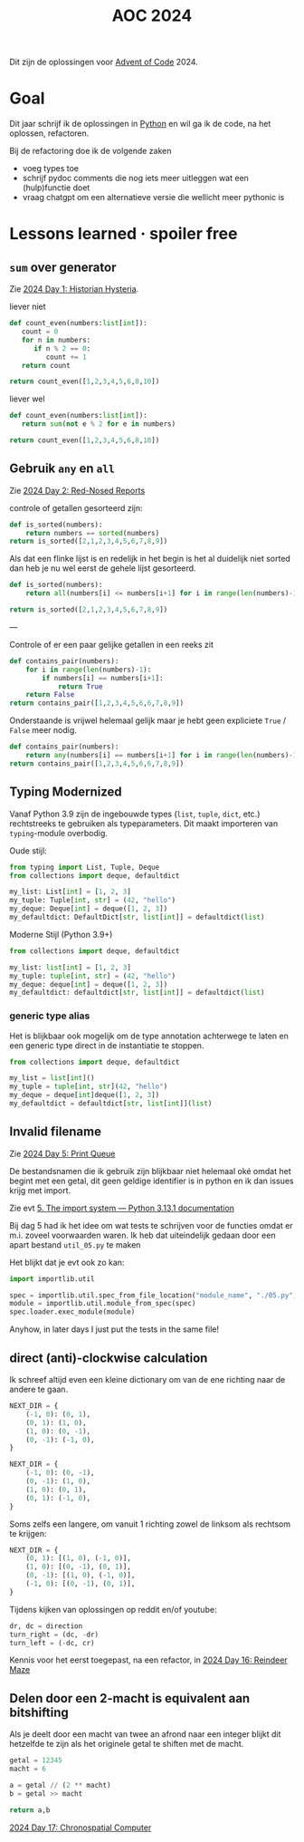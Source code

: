 :PROPERTIES:
:ID:       212a04da-2f2f-42a8-aac3-6cc62a805688
:END:
#+title: AOC 2024

Dit zijn de oplossingen voor [[id:3b4d4e31-7340-4c89-a44d-df55e5d0a3d3][Advent of Code]] 2024.


* Goal

Dit jaar schrijf ik de oplossingen in [[id:126a1e03-1dcd-4fa3-80dd-59fd6e07ab56][Python]] en wil ga ik de code, na het oplossen, refactoren.

Bij de refactoring doe ik de volgende zaken

- voeg types toe
- schrijf pydoc comments die nog iets meer uitleggen wat een (hulp)functie doet
- vraag chatgpt om een alternatieve versie die wellicht meer pythonic is

* Lessons learned · spoiler free

** ~sum~ over generator

Zie [[id:7153c1e3-c016-46c3-8496-223545c1a19d][2024 Day 1: Historian Hysteria]].

#+caption: liever niet
#+begin_src python
def count_even(numbers:list[int]):
   count = 0
   for n in numbers:
      if n % 2 == 0:
         count += 1
   return count

return count_even([1,2,3,4,5,6,8,10])
#+end_src

#+RESULTS:
: 5

#+caption: liever wel
#+begin_src python
def count_even(numbers:list[int]):
   return sum(not e % 2 for e in numbers)

return count_even([1,2,3,4,5,6,8,10])
#+end_src

#+RESULTS:
: 5

** Gebruik ~any~ en ~all~

Zie [[id:71e660ab-fdfe-4e6b-8469-2b7acc36ceca][2024 Day 2: Red-Nosed Reports]]

controle of getallen gesorteerd zijn:

#+begin_src python
def is_sorted(numbers):
    return numbers == sorted(numbers)
return is_sorted([2,1,2,3,4,5,6,7,8,9])
#+end_src

#+RESULTS:
: False

Als dat een flinke lijst is en redelijk in het begin is het al duidelijk niet sorted dan heb je nu wel eerst de gehele lijst gesorteerd.

#+begin_src python
def is_sorted(numbers):
    return all(numbers[i] <= numbers[i+1] for i in range(len(numbers)-1))

return is_sorted([2,1,2,3,4,5,6,7,8,9])
#+end_src

#+RESULTS:
: False

---

Controle of er een paar gelijke getallen in een reeks zit
#+begin_src python
def contains_pair(numbers):
    for i in range(len(numbers)-1):
        if numbers[i] == numbers[i+1]:
            return True
    return False
return contains_pair([1,2,3,4,5,6,6,7,8,9])
#+end_src

#+RESULTS:
: True

Onderstaande is vrijwel helemaal gelijk maar je hebt geen expliciete ~True~ / ~False~ meer nodig.
#+begin_src python
def contains_pair(numbers):
    return any(numbers[i] == numbers[i+1] for i in range(len(numbers)-1))
return contains_pair([1,2,3,4,5,6,6,7,8,9])
#+end_src

#+RESULTS:
: True

** Typing Modernized

Vanaf Python 3.9 zijn de ingebouwde types (=list=, =tuple=, =dict=, etc.) rechtstreeks te gebruiken als typeparameters.
Dit maakt importeren van =typing=-module overbodig.

Oude stijl:
#+begin_src python
from typing import List, Tuple, Deque
from collections import deque, defaultdict

my_list: List[int] = [1, 2, 3]
my_tuple: Tuple[int, str] = (42, "hello")
my_deque: Deque[int] = deque([1, 2, 3])
my_defaultdict: DefaultDict[str, list[int]] = defaultdict(list)
#+end_src

Moderne Stijl (Python 3.9+)
#+begin_src python
from collections import deque, defaultdict

my_list: list[int] = [1, 2, 3]
my_tuple: tuple[int, str] = (42, "hello")
my_deque: deque[int] = deque([1, 2, 3])
my_defaultdict: defaultdict[str, list[int]] = defaultdict(list)
#+end_src

*** generic type alias

Het is blijkbaar ook mogelijk om de type annotation achterwege te laten en een
generic type direct in de instantiatie te stoppen.

#+begin_src python
from collections import deque, defaultdict

my_list = list[int]()
my_tuple = tuple[int, str](42, "hello")
my_deque = deque[int]deque([1, 2, 3])
my_defaultdict = defaultdict[str, list[int]](list)
#+end_src


** Invalid filename

Zie [[id:e11179d1-3728-44ad-9b5b-8276463ccb49][2024 Day 5: Print Queue]]

De bestandsnamen die ik gebruik zijn blijkbaar niet helemaal oké omdat het begint met een getal, dit geen geldige identifier is in python en ik dan issues krijg met import.

Zie evt [[https://docs.python.org/3/reference/import.html#the-import-system][5. The import system — Python 3.13.1 documentation]]

Bij dag 5 had ik het idee om wat tests te schrijven voor de functies omdat er m.i. zoveel voorwaarden waren.
Ik heb dat uiteindelijk gedaan door een apart bestand =util_05.py= te maken

Het blijkt dat je evt ook zo kan:

#+begin_src python
import importlib.util

spec = importlib.util.spec_from_file_location("module_name", "./05.py")
module = importlib.util.module_from_spec(spec)
spec.loader.exec_module(module)
#+end_src

Anyhow, in later days I just put the tests in the same file!

** direct (anti)-clockwise calculation

Ik schreef altijd even een kleine dictionary om van de ene richting naar de andere te gaan.

#+CAPTION clockwise, start with going up
#+begin_src python
NEXT_DIR = {
    (-1, 0): (0, 1),
    (0, 1): (1, 0),
    (1, 0): (0, -1),
    (0, -1): (-1, 0),
}
#+end_src


#+CAPTION ani-clockwise, start with going up
#+begin_src python
NEXT_DIR = {
    (-1, 0): (0, -1),
    (0, -1): (1, 0),
    (1, 0): (0, 1),
    (0, 1): (-1, 0),
}
#+end_src

Soms zelfs een langere, om vanuit 1 richting zowel de linksom als rechtsom te krijgen:

#+CAPTION either way
#+begin_src python
NEXT_DIR = {
    (0, 1): [(1, 0), (-1, 0)],
    (1, 0): [(0, -1), (0, 1)],
    (0, -1): [(1, 0), (-1, 0)],
    (-1, 0): [(0, -1), (0, 1)],
}
#+end_src


Tijdens kijken van oplossingen op reddit en/of youtube:

#+begin_src python
dr, dc = direction
turn_right = (dc, -dr)
turn_left = (-dc, cr)
#+end_src

Kennis voor het eerst toegepast, na een refactor, in [[id:35b46482-e59a-4ea0-915b-b90ffe20d2e7][2024 Day 16: Reindeer Maze]]

** Delen door een 2-macht is equivalent aan bitshifting

Als je deelt door een macht van twee an afrond naar een integer blijkt dit hetzelfde te zijn als het originele getal te shiften met de macht.

#+begin_src python
getal = 12345
macht = 6

a = getal // (2 ** macht)
b = getal >> macht

return a,b
#+end_src

#+RESULTS:
| 192 | 192 |


[[id:45000afd-9917-49e0-bb97-7d99d38cccde][2024 Day 17: Chronospatial Computer]]
